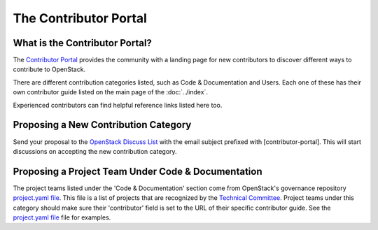 ######################
The Contributor Portal
######################

What is the Contributor Portal?
===============================
The `Contributor Portal <https://www.openstack.org/community/>`_  provides the
community with a landing page for new contributors to discover different ways
to contribute to OpenStack.

There are different contribution categories listed, such as Code &
Documentation and Users. Each one of these has their own contributor guide
listed on the main page of the :doc:`../index`.

Experienced contributors can find helpful reference links listed here too.

Proposing a New Contribution Category
=====================================

Send your proposal to the `OpenStack Discuss List
<http://lists.openstack.org/cgi-bin/mailman/listinfo/openstack-discuss>`_
with the email subject prefixed with [contributor-portal]. This will
start discussions on accepting the new contribution category.

Proposing a Project Team Under Code & Documentation
===================================================
The project teams listed under the 'Code & Documentation' section come from
OpenStack's governance repository `project.yaml file
<https://opendev.org/openstack/governance/src/reference/projects.yaml>`_.
This file is a list of projects that are recognized by the
`Technical Committee <https://governance.openstack.org/tc/>`_. Project teams
under this category should make sure their 'contributor' field is set to the
URL of their specific contributor guide. See the `project.yaml file
<https://opendev.org/openstack/governance/src/reference/projects.yaml>`_
file for examples.
